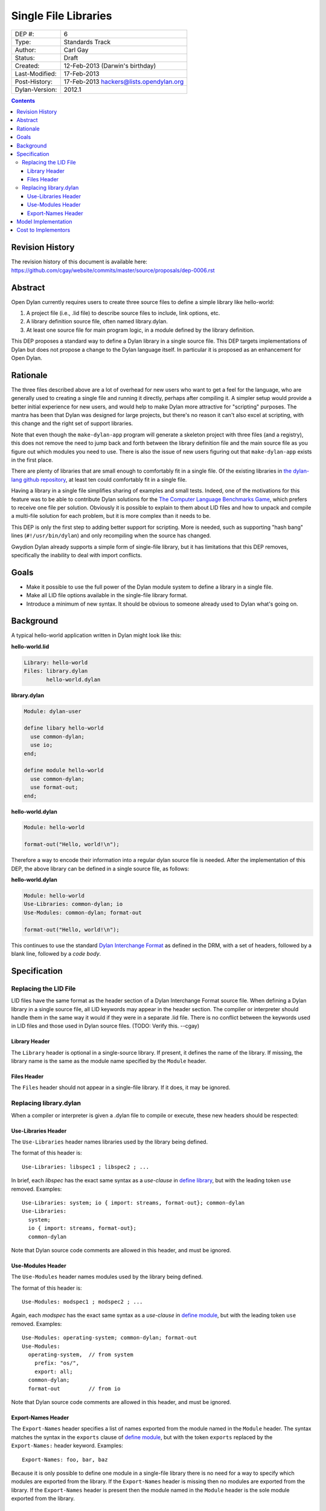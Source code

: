 *********************
Single File Libraries
*********************

==============  =============================================
DEP #:          6
Type:           Standards Track
Author:         Carl Gay
Status:         Draft
Created:        12-Feb-2013 (Darwin's birthday)
Last-Modified:  17-Feb-2013
Post-History:   17-Feb-2013 hackers@lists.opendylan.org
Dylan-Version:  2012.1
==============  =============================================

.. contents:: Contents
   :local:

Revision History
================

The revision history of this document is available here:
https://github.com/cgay/website/commits/master/source/proposals/dep-0006.rst

Abstract
========

Open Dylan currently requires users to create three source files to
define a simple library like hello-world:

#. A project file (i.e., .lid file) to describe source files to
   include, link options, etc.

#. A library definition source file, often named library.dylan.

#. At least one source file for main program logic, in a module
   defined by the library definition.

This DEP proposes a standard way to define a Dylan library in a single
source file.  This DEP targets implementations of Dylan but does not
propose a change to the Dylan language itself.  In particular it is
proposed as an enhancement for Open Dylan.

Rationale
=========

The three files described above are a lot of overhead for new users
who want to get a feel for the language, who are generally used to
creating a single file and running it directly, perhaps after
compiling it.  A simpler setup would provide a better initial
experience for new users, and would help to make Dylan more attractive
for "scripting" purposes.  The mantra has been that Dylan was designed
for large projects, but there's no reason it can't also excel at
scripting, with this change and the right set of support libraries.

Note that even though the ``make-dylan-app`` program will generate a
skeleton project with three files (and a registry), this does not
remove the need to jump back and forth between the library definition
file and the main source file as you figure out which modules you need
to use.  There is also the issue of new users figuring out that
``make-dylan-app`` exists in the first place.

There are plenty of libraries that are small enough to comfortably fit
in a single file.  Of the existing libraries in `the dylan-lang github
repository <http://github.com/dylan-lang>`_, at least ten could
comfortably fit in a single file.

Having a library in a single file simplifies sharing of examples and
small tests.  Indeed, one of the motivations for this feature was to
be able to contribute Dylan solutions for the `The Computer Language
Benchmarks Game <http://benchmarksgame.alioth.debian.org/>`_, which
prefers to receive one file per solution.  Obviously it is possible to
explain to them about LID files and how to unpack and compile a
multi-file solution for each problem, but it is more complex than it
needs to be.

This DEP is only the first step to adding better support for
scripting.  More is needed, such as supporting "hash bang" lines
(``#!/usr/bin/dylan``) and only recompiling when the source has
changed.

Gwydion Dylan already supports a simple form of single-file library,
but it has limitations that this DEP removes, specifically the
inability to deal with import conflicts.


Goals
=====

* Make it possible to use the full power of the Dylan module system to
  define a library in a single file.

* Make all LID file options available in the single-file library
  format.

* Introduce a minimum of new syntax.  It should be obvious to someone
  already used to Dylan what's going on.


Background
==========

A typical hello-world application written in Dylan might look like
this:

**hello-world.lid**

.. code-block:: dylan

    Library: hello-world
    Files: library.dylan
           hello-world.dylan

**library.dylan**

.. code-block:: dylan

    Module: dylan-user

    define libary hello-world
      use common-dylan;
      use io;
    end;

    define module hello-world
      use common-dylan;
      use format-out;
    end;

**hello-world.dylan**

.. code-block:: dylan

    Module: hello-world

    format-out("Hello, world!\n");

Therefore a way to encode their information into a regular dylan
source file is needed.  After the implementation of this DEP, the
above library can be defined in a single source file, as follows:

**hello-world.dylan**

.. code-block:: dylan

    Module: hello-world
    Use-Libraries: common-dylan; io
    Use-Modules: common-dylan; format-out

    format-out("Hello, world!\n");

This continues to use the standard `Dylan Interchange Format
<http://opendylan.org/books/drm/Dylan_Interchange_Format>`_ as defined
in the DRM, with a set of headers, followed by a blank line, followed
by a *code body*.


Specification
=============

Replacing the LID File
----------------------

LID files have the same format as the header section of a Dylan
Interchange Format source file.  When defining a Dylan library in a
single source file, all LID keywords may appear in the header section.
The compiler or interpreter should handle them in the same way it
would if they were in a separate .lid file.  There is no conflict
between the keywords used in LID files and those used in Dylan source
files. (TODO: Verify this. --cgay)

Library Header
~~~~~~~~~~~~~~

The ``Library`` header is optional in a single-source library.  If
present, it defines the name of the library.  If missing, the library
name is the same as the module name specified by the ``Module``
header.

Files Header
~~~~~~~~~~~~

The ``Files`` header should not appear in a single-file library.  If
it does, it may be ignored.


Replacing library.dylan
-----------------------

When a compiler or interpreter is given a .dylan file to compile or
execute, these new headers should be respected:

Use-Libraries Header
~~~~~~~~~~~~~~~~~~~~

The ``Use-Libraries`` header names libraries used by the library being
defined.

The format of this header is::

  Use-Libraries: libspec1 ; libspec2 ; ...

In brief, each *libspec* has the exact same syntax as a *use-clause*
in `define library
<http://opendylan.org/books/drm/Definition_Macros#define_library>`_,
but with the leading token ``use`` removed.  Examples::

  Use-Libraries: system; io { import: streams, format-out}; common-dylan
  Use-Libraries:
    system;
    io { import: streams, format-out};
    common-dylan

Note that Dylan source code comments are allowed in this header, and
must be ignored.

Use-Modules Header
~~~~~~~~~~~~~~~~~~

The ``Use-Modules`` header names modules used by the library being
defined.

The format of this header is::

  Use-Modules: modspec1 ; modspec2 ; ...

Again, each *modspec* has the exact same syntax as a *use-clause* in
`define module
<http://opendylan.org/books/drm/Definition_Macros#define_module>`_,
but with the leading token ``use`` removed.  Examples::

  Use-Modules: operating-system; common-dylan; format-out
  Use-Modules:
    operating-system,  // from system
      prefix: "os/",
      export: all;
    common-dylan;
    format-out         // from io

Note that Dylan source code comments are allowed in this header, and
must be ignored.

Export-Names Header
~~~~~~~~~~~~~~~~~~~

The ``Export-Names`` header specifies a list of names exported from
the module named in the ``Module`` header.  The syntax matches the
syntax in the ``exports`` clause of `define module
<http://opendylan.org/books/drm/Definition_Macros#define_module>`_,
but with the token ``exports`` replaced by the ``Export-Names:``
header keyword.  Examples::

  Export-Names: foo, bar, baz

Because it is only possible to define one module in a single-file
library there is no need for a way to specify which modules are
exported from the library.  If the ``Export-Names`` header is
missing then no modules are exported from the library.  If the
``Export-Names`` header is present then the module named in the
``Module`` header is the sole module exported from the library.

Model Implementation
====================

A simple (but not recommended) way to implement this proposal
would be via the following source transformations.  This example is
provided primarily to demonstrate that a single-file library has the
same semantics as a multi-file library and to make it clear that the
new headers defined in this proposal have the same syntax as that of
``define library`` and ``define module``.

#. Generate a ``library.dylan`` file::

     Module: dylan-user

     define library <Library-or-Module-header-value-here>
       use libspec1;
       use libspec2;
       ...
       export  <Library-or-Module-header-value-here>;
     end;

     define module <Module-header-value-here>
       use modspec1
       use modspec2
       ...
       export <Export-Names-header-value-here>;
     end;

   Note the addition of semicolons where necessary.

#. Generate a LID file that includes all the headers except for
   ``Module`` and add a ``Files`` header listing ``library.dylan`` and
   ``the-given-file.dylan``.

#. Compile the generated LID file as usual.

Cost to Implementors
====================

[Someone needs to correct this.  I (cgay) am not familiar with the
compiler internals.]

For the current Open Dylan command-line tools the cost of this
proposal is likely fairly low.  It should involve some code to handle
the case where a ".dylan" file is passed on the command line.  It will
need to parse the file headers and create a "project" object in memory
with generated source records for the library and module definitions
and a LID file representation.  Ideally the compiler will be able to
pinpoint errors in the library and module definitions to the
appropriate header lines.

The Open Dylan IDE can leverage the work done on the command-line
tools, but no doubt it makes some assumptions about projects always
having LID files.  There will be substantial work involved if anyone
wants to support this feature in the IDE.

